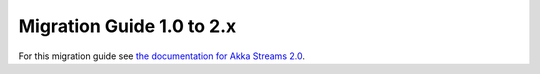 .. _migration-2.0-scala:

##########################
Migration Guide 1.0 to 2.x
##########################

For this migration guide see `the documentation for Akka Streams 2.0`_.

.. _`the documentation for Akka Streams 2.0`: http://doc.akka.io/docs/akka-stream-and-http-experimental/2.0.2/scala/migration-guide-1.0-2.x-scala.html
